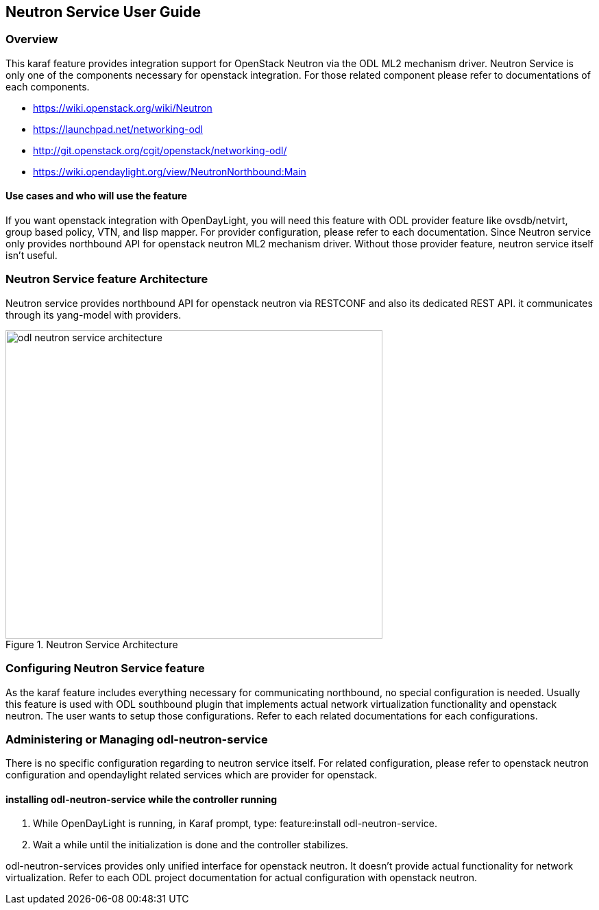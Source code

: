 == Neutron Service User Guide

=== Overview
This karaf feature provides integration support for OpenStack Neutron
via the ODL ML2 mechanism driver. Neutron Service is only one of the
components necessary for openstack integration. For those related component
please refer to documentations of each components.

* https://wiki.openstack.org/wiki/Neutron
* https://launchpad.net/networking-odl
* http://git.openstack.org/cgit/openstack/networking-odl/
* https://wiki.opendaylight.org/view/NeutronNorthbound:Main

==== Use cases and who will use the feature
If you want openstack integration with OpenDayLight, you will need
this feature with ODL provider feature like ovsdb/netvirt, group based
policy, VTN, and lisp mapper. For provider configuration, please refer
to each documentation. Since Neutron service only provides northbound
API for openstack neutron ML2 mechanism driver. Without those provider
feature, neutron service itself isn't useful.

=== Neutron Service feature Architecture
Neutron service provides northbound API for openstack neutron via
RESTCONF and also its dedicated REST API.
it communicates through its yang-model with providers.

image::neutron/odl-neutron-service-architecture.png[height="450px", width="550px", title="Neutron Service Architecture"]
// image original https://docs.google.com/drawings/d/14CWAo1WQrCMHzNGDeg57P9CiqpkiAE4_njr_0OgAUsw/edit?usp=sharing


=== Configuring Neutron Service feature
As the karaf feature includes everything necessary for communicating
northbound, no special configuration is needed.
Usually this feature is used with ODL southbound plugin that implements
actual network virtualization functionality and openstack neutron.
The user wants to setup those configurations. Refer to each related
documentations for each configurations.

=== Administering or Managing odl-neutron-service
There is no specific configuration regarding to neutron service itself.
For related configuration, please refer to openstack neutron configuration
and opendaylight related services which are provider for openstack.

==== installing odl-neutron-service while the controller running

. While OpenDayLight is running, in Karaf prompt, type:
  feature:install odl-neutron-service.
. Wait a while until the initialization is done and the controller stabilizes.


odl-neutron-services provides only unified interface for openstack neutron.
It doesn't provide actual functionality for network virtualization.
Refer to each ODL project documentation for actual configuration with
openstack neutron.
